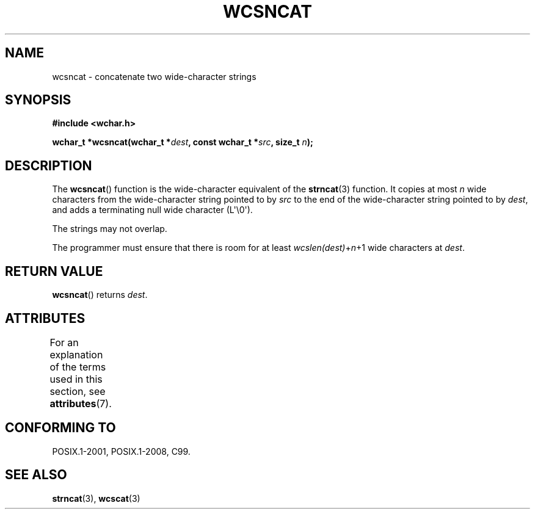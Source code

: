 .\" Copyright (c) Bruno Haible <haible@clisp.cons.org>
.\"
.\" %%%LICENSE_START(GPLv2+_DOC_ONEPARA)
.\" This is free documentation; you can redistribute it and/or
.\" modify it under the terms of the GNU General Public License as
.\" published by the Free Software Foundation; either version 2 of
.\" the License, or (at your option) any later version.
.\" %%%LICENSE_END
.\"
.\" References consulted:
.\"   GNU glibc-2 source code and manual
.\"   Dinkumware C library reference http://www.dinkumware.com/
.\"   OpenGroup's Single UNIX specification http://www.UNIX-systems.org/online.html
.\"   ISO/IEC 9899:1999
.\"
.TH WCSNCAT 3  2019-03-06 "GNU" "Linux Programmer's Manual"
.SH NAME
wcsncat \- concatenate two wide-character strings
.SH SYNOPSIS
.nf
.B #include <wchar.h>
.PP
.BI "wchar_t *wcsncat(wchar_t *" dest ", const wchar_t *" src ", size_t " n );
.fi
.SH DESCRIPTION
The
.BR wcsncat ()
function is the wide-character equivalent of the
.BR strncat (3)
function.
It copies at most
.I n
wide characters from the wide-character
string pointed to by
.I src
to the end of the wide-character string pointed
to by
.IR dest ,
and adds a terminating null wide character (L\(aq\e0\(aq).
.PP
The strings may not overlap.
.PP
The programmer must ensure that there is room for at least
.IR wcslen(dest) + n +1
wide characters at
.IR dest .
.SH RETURN VALUE
.BR wcsncat ()
returns
.IR dest .
.SH ATTRIBUTES
For an explanation of the terms used in this section, see
.BR attributes (7).
.TS
allbox;
lb lb lb
l l l.
Interface	Attribute	Value
T{
.BR wcsncat ()
T}	Thread safety	MT-Safe
.TE
.SH CONFORMING TO
POSIX.1-2001, POSIX.1-2008, C99.
.SH SEE ALSO
.BR strncat (3),
.BR wcscat (3)
